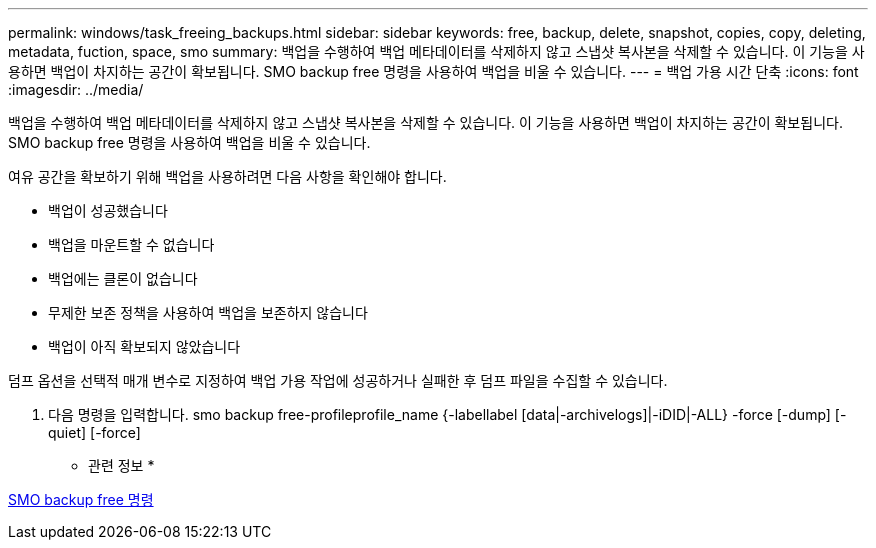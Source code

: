 ---
permalink: windows/task_freeing_backups.html 
sidebar: sidebar 
keywords: free, backup, delete, snapshot, copies, copy, deleting, metadata, fuction, space, smo 
summary: 백업을 수행하여 백업 메타데이터를 삭제하지 않고 스냅샷 복사본을 삭제할 수 있습니다. 이 기능을 사용하면 백업이 차지하는 공간이 확보됩니다. SMO backup free 명령을 사용하여 백업을 비울 수 있습니다. 
---
= 백업 가용 시간 단축
:icons: font
:imagesdir: ../media/


[role="lead"]
백업을 수행하여 백업 메타데이터를 삭제하지 않고 스냅샷 복사본을 삭제할 수 있습니다. 이 기능을 사용하면 백업이 차지하는 공간이 확보됩니다. SMO backup free 명령을 사용하여 백업을 비울 수 있습니다.

여유 공간을 확보하기 위해 백업을 사용하려면 다음 사항을 확인해야 합니다.

* 백업이 성공했습니다
* 백업을 마운트할 수 없습니다
* 백업에는 클론이 없습니다
* 무제한 보존 정책을 사용하여 백업을 보존하지 않습니다
* 백업이 아직 확보되지 않았습니다


덤프 옵션을 선택적 매개 변수로 지정하여 백업 가용 작업에 성공하거나 실패한 후 덤프 파일을 수집할 수 있습니다.

. 다음 명령을 입력합니다. smo backup free-profileprofile_name {-labellabel [data|-archivelogs]|-iDID|-ALL} -force [-dump] [-quiet] [-force]


* 관련 정보 *

xref:reference_the_smosmsapbackup_free_command.adoc[SMO backup free 명령]
